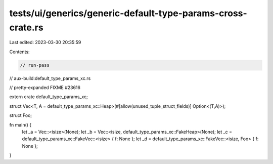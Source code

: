 tests/ui/generics/generic-default-type-params-cross-crate.rs
============================================================

Last edited: 2023-03-30 20:35:59

Contents:

.. code-block:: rs

    // run-pass
// aux-build:default_type_params_xc.rs

// pretty-expanded FIXME #23616

extern crate default_type_params_xc;

struct Vec<T, A = default_type_params_xc::Heap>(#[allow(unused_tuple_struct_fields)] Option<(T,A)>);

struct Foo;

fn main() {
    let _a = Vec::<isize>(None);
    let _b = Vec::<isize, default_type_params_xc::FakeHeap>(None);
    let _c = default_type_params_xc::FakeVec::<isize> { f: None };
    let _d = default_type_params_xc::FakeVec::<isize, Foo> { f: None };
}


